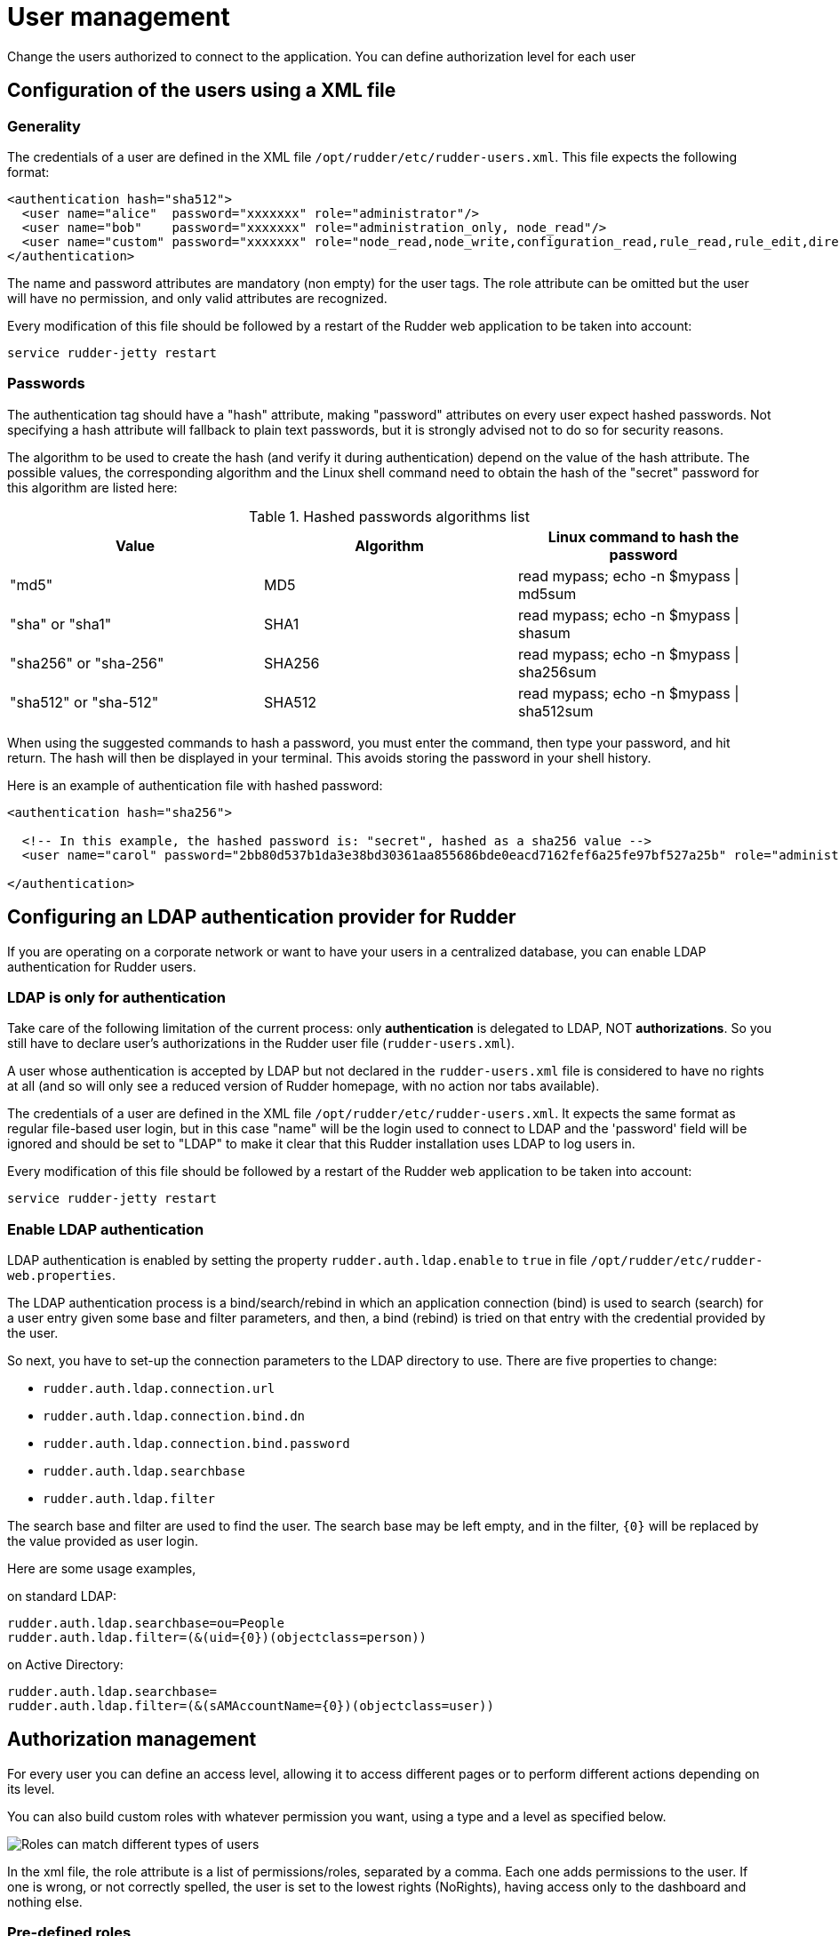[[user-management]]
= User management

Change the users authorized to connect to the application.
You can define authorization level for each user

== Configuration of the users using a XML file

=== Generality

The credentials of a user are defined in the XML file
`/opt/rudder/etc/rudder-users.xml`. This file expects the following format:

----

<authentication hash="sha512">
  <user name="alice"  password="xxxxxxx" role="administrator"/>
  <user name="bob"    password="xxxxxxx" role="administration_only, node_read"/>
  <user name="custom" password="xxxxxxx" role="node_read,node_write,configuration_read,rule_read,rule_edit,directive_read,technique_read"/>
</authentication>

----

The name and password attributes are mandatory (non empty) for the user tags.
The role attribute can be omitted but the user will have no permission, and
only valid attributes are recognized.

Every modification of this file should be followed by a restart of the Rudder
web application to be taken into account:

----

service rudder-jetty restart

----

[[_passwords]]
=== Passwords

The authentication tag should have a "hash" attribute, making "password" attributes
on every user expect hashed passwords. Not specifying a hash attribute will fallback
to plain text passwords, but it is strongly advised not to do so for security reasons.

The algorithm to be used to create the hash (and verify it during authentication)
depend on the value of the hash attribute. The possible values, the
corresponding algorithm and the Linux shell command need to obtain the hash of
the "secret" password for this algorithm are listed here:

.Hashed passwords algorithms list

[options="header"]

|====
|Value                 | Algorithm | Linux command to hash the password
|"md5"                 | MD5       | read mypass; echo -n $mypass \| md5sum
|"sha" or "sha1"       | SHA1      | read mypass; echo -n $mypass \| shasum
|"sha256" or "sha-256" | SHA256    | read mypass; echo -n $mypass \| sha256sum
|"sha512" or "sha-512" | SHA512    | read mypass; echo -n $mypass \| sha512sum
|====

When using the suggested commands to hash a password, you must enter the
command, then type your password, and hit return. The hash will then be
displayed in your terminal. This avoids storing the password in your shell
history.

Here is an example of authentication file with hashed password:

----

<authentication hash="sha256">

  <!-- In this example, the hashed password is: "secret", hashed as a sha256 value -->
  <user name="carol" password="2bb80d537b1da3e38bd30361aa855686bde0eacd7162fef6a25fe97bf527a25b" role="administrator"/>

</authentication>

----

[[ldap-auth-provider, LDAP authentication provider for Rudder]]
== Configuring an LDAP authentication provider for Rudder

If you are operating on a corporate network or want to have your users in a
centralized database, you can enable LDAP authentication for Rudder users.

=== LDAP is only for authentication

Take care of the following limitation of the current process: only *authentication*
is delegated to LDAP, NOT *authorizations*. So you still have to
declare user's authorizations in the Rudder user file (`rudder-users.xml`).

A user whose authentication is accepted by LDAP but not declared in the
`rudder-users.xml` file is considered to have no rights at all (and so will
only see a reduced version of Rudder homepage, with no action nor tabs available).


The credentials of a user are defined in the XML file
`/opt/rudder/etc/rudder-users.xml`. It expects the same format as regular file-based
user login, but in this case "name" will be the login used to connect to LDAP and the
'password' field will be ignored and should be set to "LDAP" to make it clear that
this Rudder installation uses LDAP to log users in.


Every modification of this file should be followed by a restart of the Rudder
web application to be taken into account:

----

service rudder-jetty restart

----

=== Enable LDAP authentication

LDAP authentication is enabled by setting the property `rudder.auth.ldap.enable` to `true`
in file `/opt/rudder/etc/rudder-web.properties`.

The LDAP authentication process is a bind/search/rebind in which an application
connection (bind) is used to search (search) for a user entry given some base and
filter parameters, and then, a bind (rebind) is tried on that entry with the
credential provided by the user.

So next, you have to set-up the connection parameters to the LDAP directory to use.
There are five properties to change:

- `rudder.auth.ldap.connection.url`
- `rudder.auth.ldap.connection.bind.dn`
- `rudder.auth.ldap.connection.bind.password`
- `rudder.auth.ldap.searchbase`
- `rudder.auth.ldap.filter`

The search base and filter are used to find the user. The search base may be left empty, and
in the filter, `{0}` will be replaced by the value provided as user login.

Here are some usage examples,

on standard LDAP:

----

rudder.auth.ldap.searchbase=ou=People
rudder.auth.ldap.filter=(&(uid={0})(objectclass=person))

----

on Active Directory:

----

rudder.auth.ldap.searchbase=
rudder.auth.ldap.filter=(&(sAMAccountName={0})(objectclass=user))

----


== Authorization management

For every user you can define an access level, allowing it to access different
pages or to perform different actions depending on its level.

You can also build custom roles with whatever permission you want, using a type
and a level as specified below.

image::workflow_roles.png[Roles can match different types of users]

In the xml file, the role attribute is a list of permissions/roles, separated by
a comma. Each one adds permissions to the user. If one is wrong, or not correctly
spelled, the user is set to the lowest rights (NoRights), having access only to the
dashboard and nothing else.

=== Pre-defined roles

|====
|Name                | Access level
|administrator | All authorizations granted, can access and modify everything
|administration_only | Only access to administration part of rudder, can do everything within it.
|user | Can access and modify everything but the administration part
|configuration | Can only access and act on configuration section
|read_only | Can access to every read only part, can perform no action
|inventory | Access to information about nodes, can see their inventory, but can't act on them
|rule_only | Access to information about rules, but can't modify them
|====

For each user you can define more than one role, each role adding its authorization to the user.

Example: "rule_only,administration_only" will only give access to the "Administration" tab as well as the
Rules.

=== Custom roles

You can set a custom set of permissions instead of a pre-defined role.

A permission is composed of a type and a level:

* Type:  Indicates what kind of data will be displayed and/or can be set/updated by the user
** *configuration*, *rule*, *directive*, *technique*, *node*, *group*, *administration*, *deployment*.
* Level: Access level to be granted on the related type
** *read*, *write*, *edit*, *all* (Can read, write, and edit)

Depending on that value(s) you give, the user will have access to different pages and action in Rudder.

Usage example:

* *configuration_read* -> Will give read access to the configuration (Rule management, Directives and Parameters)
* *rule_write, node_read* -> Will give read and write access to the Rules and read access to the Nodes

== Going further

Rudder aims at integrating with your IT system transparently, so it can't force
its own authentication system.

To meet this need, Rudder relies on the modular authentication system Spring
Security that allows to easily integrate with databases or an
enterprise SSO like CAS, OpenID or SPNEGO. The documentation for this
integration is not yet available, but don't hesitate to reach us on this topic.


